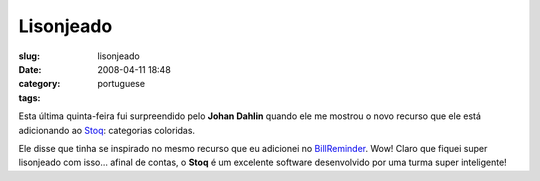 Lisonjeado
##########
:slug: lisonjeado
:date: 2008-04-11 18:48
:category:
:tags: portuguese

Esta última quinta-feira fui surpreendido pelo **Johan Dahlin** quando
ele me mostrou o novo recurso que ele está adicionando ao
`Stoq <http://www.stoq.com.br/index.php?lang=en>`__: categorias
coloridas.

|image0|

Ele disse que tinha se inspirado no mesmo recurso que eu adicionei no
`BillReminder <http://billreminder.gnulinuxbrasil.org>`__. Wow! Claro
que fiquei super lisonjeado com isso… afinal de contas, o **Stoq** é um
excelente software desenvolvido por uma turma super inteligente!

.. |image0| image:: http://www.ogmaciel.com/wp-content/uploads/2008/04/payable-categories-300x213.png
   :target: http://www.ogmaciel.com/wp-content/uploads/2008/04/payable-categories.png
